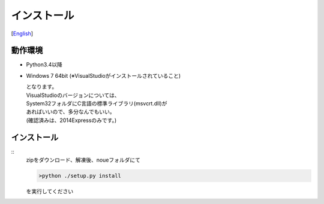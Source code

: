 =================
インストール
=================
[`English <../eng/02.install.rst>`_]


動作環境
-------


* Python3.4以降
* Windows 7 64bit
  (※VisualStudioがインストールされていること)


  | となります。
  | VisualStudioのバージョンについては、
  | System32フォルダにC言語の標準ライブラリ(msvcrt.dll)が
  | あればいいので、多分なんでもいい。
  | (確認済みは、2014Expressのみです。)


インストール
-----------
::
  zipをダウンロード、解凍後、noueフォルダにて

  .. code:: output
 
    >python ./setup.py install

  を実行してください




